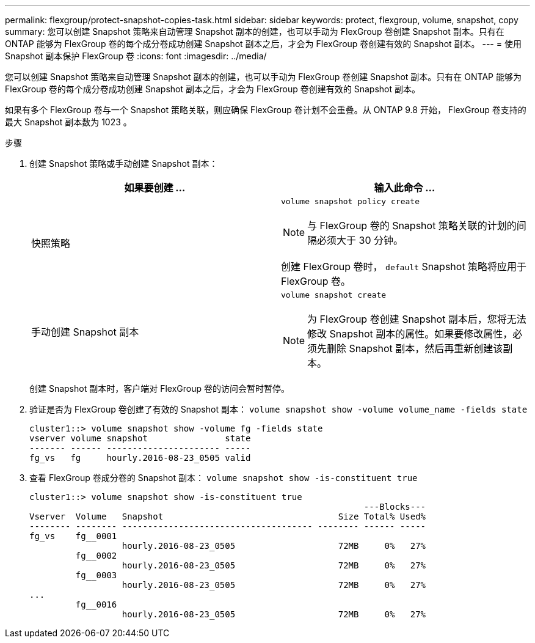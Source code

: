 ---
permalink: flexgroup/protect-snapshot-copies-task.html 
sidebar: sidebar 
keywords: protect, flexgroup, volume, snapshot, copy 
summary: 您可以创建 Snapshot 策略来自动管理 Snapshot 副本的创建，也可以手动为 FlexGroup 卷创建 Snapshot 副本。只有在 ONTAP 能够为 FlexGroup 卷的每个成分卷成功创建 Snapshot 副本之后，才会为 FlexGroup 卷创建有效的 Snapshot 副本。 
---
= 使用 Snapshot 副本保护 FlexGroup 卷
:icons: font
:imagesdir: ../media/


[role="lead"]
您可以创建 Snapshot 策略来自动管理 Snapshot 副本的创建，也可以手动为 FlexGroup 卷创建 Snapshot 副本。只有在 ONTAP 能够为 FlexGroup 卷的每个成分卷成功创建 Snapshot 副本之后，才会为 FlexGroup 卷创建有效的 Snapshot 副本。

如果有多个 FlexGroup 卷与一个 Snapshot 策略关联，则应确保 FlexGroup 卷计划不会重叠。从 ONTAP 9.8 开始， FlexGroup 卷支持的最大 Snapshot 副本数为 1023 。

.步骤
. 创建 Snapshot 策略或手动创建 Snapshot 副本：
+
[cols="2*"]
|===
| 如果要创建 ... | 输入此命令 ... 


 a| 
快照策略
 a| 
`volume snapshot policy create`

[NOTE]
====
与 FlexGroup 卷的 Snapshot 策略关联的计划的间隔必须大于 30 分钟。

====
创建 FlexGroup 卷时， `default` Snapshot 策略将应用于 FlexGroup 卷。



 a| 
手动创建 Snapshot 副本
 a| 
`volume snapshot create`

[NOTE]
====
为 FlexGroup 卷创建 Snapshot 副本后，您将无法修改 Snapshot 副本的属性。如果要修改属性，必须先删除 Snapshot 副本，然后再重新创建该副本。

====
|===
+
创建 Snapshot 副本时，客户端对 FlexGroup 卷的访问会暂时暂停。

. 验证是否为 FlexGroup 卷创建了有效的 Snapshot 副本： `volume snapshot show -volume volume_name -fields state`
+
[listing]
----
cluster1::> volume snapshot show -volume fg -fields state
vserver volume snapshot               state
------- ------ ---------------------- -----
fg_vs   fg     hourly.2016-08-23_0505 valid
----
. 查看 FlexGroup 卷成分卷的 Snapshot 副本： `volume snapshot show -is-constituent true`
+
[listing]
----
cluster1::> volume snapshot show -is-constituent true
                                                                 ---Blocks---
Vserver  Volume   Snapshot                                  Size Total% Used%
-------- -------- ------------------------------------- -------- ------ -----
fg_vs    fg__0001
                  hourly.2016-08-23_0505                    72MB     0%   27%
         fg__0002
                  hourly.2016-08-23_0505                    72MB     0%   27%
         fg__0003
                  hourly.2016-08-23_0505                    72MB     0%   27%
...
         fg__0016
                  hourly.2016-08-23_0505                    72MB     0%   27%
----

